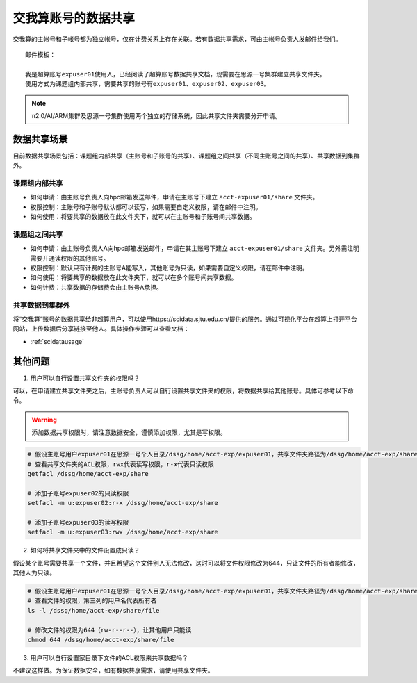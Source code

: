 .. _datashare:

************************
交我算账号的数据共享
************************


交我算的主帐号和子帐号都为独立帐号，仅在计费关系上存在关联。若有数据共享需求，可由主帐号负责人发邮件给我们。

::

    邮件模板：

    我是超算账号expuser01使用人，已经阅读了超算账号数据共享文档，现需要在思源一号集群建立共享文件夹。
    使用方式为课题组内部共享，需要共享的账号有expuser01、expuser02、expuser03。

.. note::
    π2.0/AI/ARM集群及思源一号集群使用两个独立的存储系统，因此共享文件夹需要分开申请。

数据共享场景
======================

目前数据共享场景包括：课题组内部共享（主账号和子账号的共享）、课题组之间共享（不同主账号之间的共享）、共享数据到集群外。

课题组内部共享
----------------------

- 如何申请：由主账号负责人向hpc邮箱发送邮件，申请在主账号下建立 ``acct-expuser01/share`` 文件夹。
- 权限控制：主账号和子账号默认都可以读写，如果需要自定义权限，请在邮件中注明。
- 如何使用：将要共享的数据放在此文件夹下，就可以在主账号和子账号间共享数据。

课题组之间共享
---------------------------------

- 如何申请：由主账号负责人A向hpc邮箱发送邮件，申请在其主账号下建立 ``acct-expuser01/share`` 文件夹。另外需注明需要开通读权限的其他账号。
- 权限控制：默认只有计费的主账号A能写入，其他账号为只读，如果需要自定义权限，请在邮件中注明。
- 如何使用：将要共享的数据放在此文件夹下，就可以在多个账号间共享数据。
- 如何计费：共享数据的存储费会由主账号A承担。

共享数据到集群外
------------------------

将“交我算”账号的数据共享给非超算用户，可以使用https://scidata.sjtu.edu.cn/提供的服务。通过可视化平台在超算上打开平台网站，上传数据后分享链接至他人。具体操作步骤可以查看文档：

* :ref:`scidatausage`

其他问题
===================

1. 用户可以自行设置共享文件夹的权限吗？

可以，在申请建立共享文件夹之后，主账号负责人可以自行设置共享文件夹的权限，将数据共享给其他账号。具体可参考以下命令。

.. warning::

    添加数据共享权限时，请注意数据安全，谨慎添加权限，尤其是写权限。

.. code:: bash

    # 假设主账号用户expuser01在思源一号个人目录/dssg/home/acct-exp/expuser01，共享文件夹路径为/dssg/home/acct-exp/share
    # 查看共享文件夹的ACL权限，rwx代表读写权限，r-x代表只读权限
    getfacl /dssg/home/acct-exp/share

    # 添加子账号expuser02的只读权限
    setfacl -m u:expuser02:r-x /dssg/home/acct-exp/share

    # 添加子账号expuser03的读写权限
    setfacl -m u:expuser03:rwx /dssg/home/acct-exp/share

2. 如何将共享文件夹中的文件设置成只读？

假设某个账号需要共享一个文件，并且希望这个文件别人无法修改，这时可以将文件权限修改为644，只让文件的所有者能修改，其他人为只读。

.. code:: bash

    # 假设主账号用户expuser01在思源一号个人目录/dssg/home/acct-exp/expuser01，共享文件夹路径为/dssg/home/acct-exp/share，需要共享的文件名为file
    # 查看文件的权限，第三列的用户名代表所有者
    ls -l /dssg/home/acct-exp/share/file

    # 修改文件的权限为644（rw-r--r--），让其他用户只能读
    chmod 644 /dssg/home/acct-exp/share/file

3. 用户可以自行设置家目录下文件的ACL权限来共享数据吗？

不建议这样做。为保证数据安全，如有数据共享需求，请使用共享文件夹。